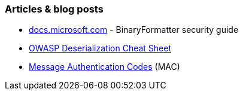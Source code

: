 === Articles & blog posts

* https://docs.microsoft.com/en-us/dotnet/standard/serialization/binaryformatter-security-guide?s=03[docs.microsoft.com] - BinaryFormatter security guide

* https://github.com/OWASP/CheatSheetSeries/blob/master/cheatsheets/Deserialization_Cheat_Sheet.md[OWASP Deserialization Cheat Sheet]

* https://en.wikipedia.org/wiki/HMAC[Message Authentication Codes] (MAC)
